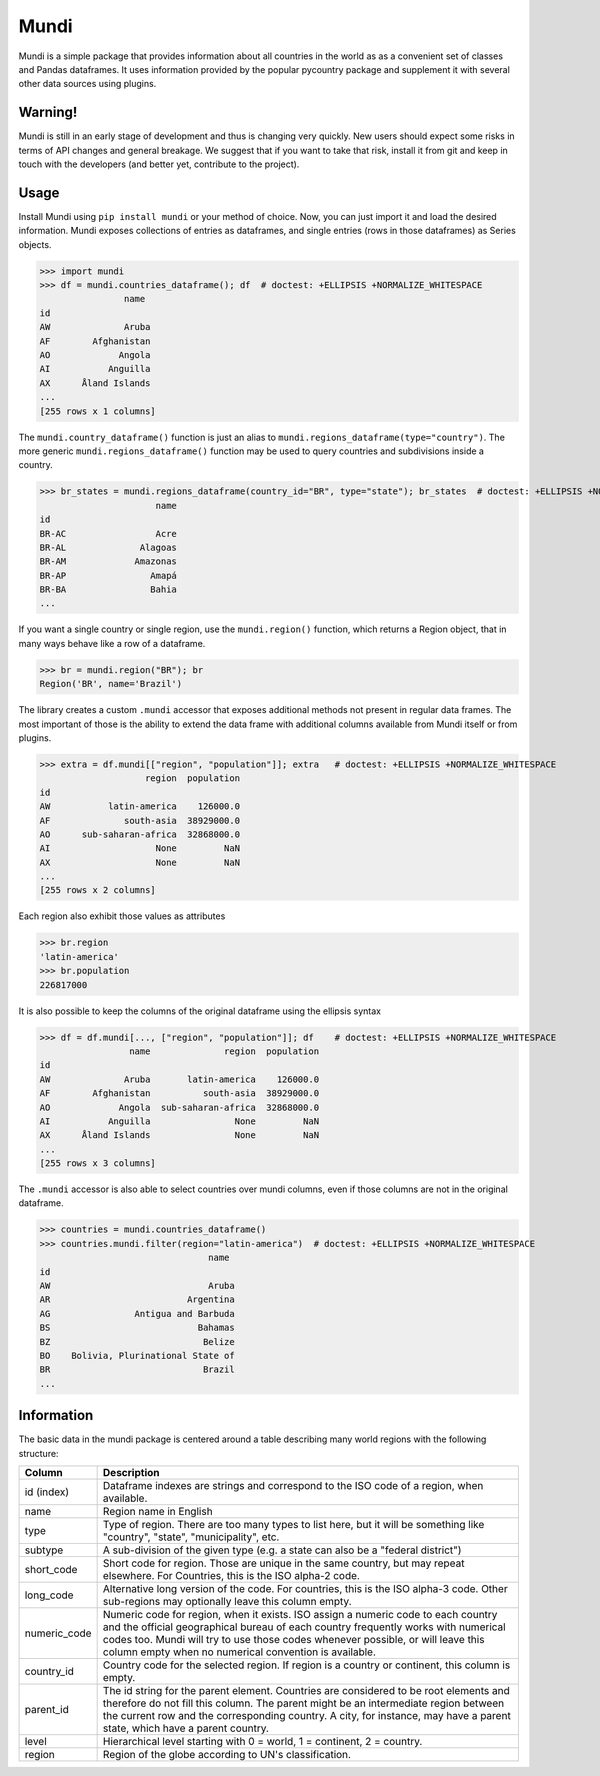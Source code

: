=====
Mundi
=====

Mundi is a simple package that provides information about all countries in the world as
as a convenient set of classes and Pandas dataframes. It uses information provided by the
popular pycountry package and supplement it with several other data sources using
plugins.

Warning!
========

Mundi is still in an early stage of development and thus is changing very quickly. New users
should expect some risks in terms of API changes and general breakage. We suggest that if you
want to take that risk, install it from git and keep in touch with the developers (and better yet,
contribute to the project).

Usage
=====

Install Mundi using ``pip install mundi`` or your method of choice. Now, you can just import
it and load the desired information. Mundi exposes collections of entries as dataframes,
and single entries (rows in those dataframes) as Series objects.

>>> import mundi
>>> df = mundi.countries_dataframe(); df  # doctest: +ELLIPSIS +NORMALIZE_WHITESPACE
                name
id
AW              Aruba
AF        Afghanistan
AO             Angola
AI           Anguilla
AX      Åland Islands
...
[255 rows x 1 columns]

The ``mundi.country_dataframe()`` function is just an alias to ``mundi.regions_dataframe(type="country")``.
The more generic ``mundi.regions_dataframe()`` function may be used to query countries and
subdivisions inside a country.

>>> br_states = mundi.regions_dataframe(country_id="BR", type="state"); br_states  # doctest: +ELLIPSIS +NORMALIZE_WHITESPACE
                      name
id
BR-AC                 Acre
BR-AL              Alagoas
BR-AM             Amazonas
BR-AP                Amapá
BR-BA                Bahia
...

If you want a single country or single region, use the ``mundi.region()`` function,
which returns a Region object, that in many ways behave like a row of a dataframe.

>>> br = mundi.region("BR"); br
Region('BR', name='Brazil')

The library creates a custom ``.mundi`` accessor that exposes additional
methods not present in regular data frames. The most important of those is
the ability to extend the data frame with additional columns available from Mundi
itself or from plugins.

>>> extra = df.mundi[["region", "population"]]; extra   # doctest: +ELLIPSIS +NORMALIZE_WHITESPACE
                    region  population
id
AW           latin-america    126000.0
AF              south-asia  38929000.0
AO      sub-saharan-africa  32868000.0
AI                    None         NaN
AX                    None         NaN
...
[255 rows x 2 columns]


Each region also exhibit those values as attributes

>>> br.region
'latin-america'
>>> br.population
226817000

It is also possible to keep the columns of the original dataframe using
the ellipsis syntax

>>> df = df.mundi[..., ["region", "population"]]; df    # doctest: +ELLIPSIS +NORMALIZE_WHITESPACE
                 name              region  population
id
AW              Aruba       latin-america    126000.0
AF        Afghanistan          south-asia  38929000.0
AO             Angola  sub-saharan-africa  32868000.0
AI           Anguilla                None         NaN
AX      Åland Islands                None         NaN
...
[255 rows x 3 columns]



The ``.mundi`` accessor is also able to select countries over mundi columns,
even if those columns are not in the original dataframe.

>>> countries = mundi.countries_dataframe()
>>> countries.mundi.filter(region="latin-america")  # doctest: +ELLIPSIS +NORMALIZE_WHITESPACE
                                name
id
AW                              Aruba
AR                          Argentina
AG                Antigua and Barbuda
BS                            Bahamas
BZ                             Belize
BO    Bolivia, Plurinational State of
BR                             Brazil
...


Information
===========

The basic data in the mundi package is centered around a table describing many world
regions with the following structure:

+---------------+-------------------------------------------------------------------------------------------+
|    Column     |                                        Description                                        |
+===============+===========================================================================================+
| id  (index)   | Dataframe indexes are strings and correspond to the ISO code of a region, when available. |
+---------------+-------------------------------------------------------------------------------------------+
| name          | Region name in English                                                                    |
+---------------+-------------------------------------------------------------------------------------------+
| type          | Type of region. There are too many types to list here, but it will be something like      |
|               | "country", "state", "municipality", etc.                                                  |
+---------------+-------------------------------------------------------------------------------------------+
| subtype       | A sub-division of the given type (e.g. a state can also be a "federal district")          |
+---------------+-------------------------------------------------------------------------------------------+
| short_code    | Short code for region. Those are unique in the same country, but may repeat elsewhere.    |
|               | For Countries, this is the ISO alpha-2 code.                                              |
+---------------+-------------------------------------------------------------------------------------------+
| long_code     | Alternative long version of the code. For countries, this is the ISO alpha-3 code.        |
|               | Other sub-regions may optionally leave this column empty.                                 |
+---------------+-------------------------------------------------------------------------------------------+
| numeric_code  | Numeric code for region, when it exists. ISO assign a numeric code to each country and    |
|               | the official geographical bureau of each country frequently works with numerical codes    |
|               | too. Mundi will try to use those codes whenever possible, or will leave this column empty |
|               | when no numerical convention is available.                                                |
+---------------+-------------------------------------------------------------------------------------------+
| country_id    | Country code for the selected region. If region is a country or continent, this column is |
|               | empty.                                                                                    |
+---------------+-------------------------------------------------------------------------------------------+
| parent_id     | The id string for the parent element. Countries are considered to be root elements and    |
|               | therefore do not fill this column. The parent might be an intermediate region between     |
|               | the current row and the corresponding country. A city, for instance, may have a parent    |
|               | state, which have a parent country.                                                       |
+---------------+-------------------------------------------------------------------------------------------+
| level         | Hierarchical level starting with 0 = world, 1 = continent, 2 = country.                   |
+---------------+-------------------------------------------------------------------------------------------+
| region        | Region of the globe according to UN's classification.                                     |
+---------------+-------------------------------------------------------------------------------------------+
